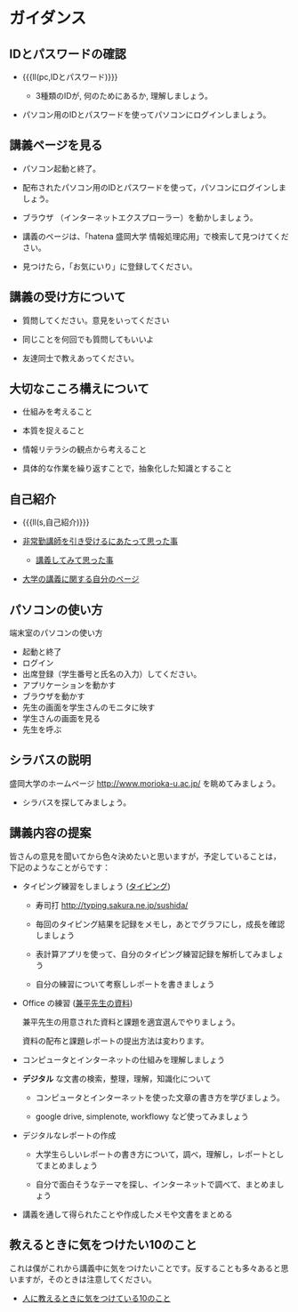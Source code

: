 * ガイダンス 

** IDとパスワードの確認

-  {{{ll(pc,IDとパスワード)}}}
   
   - 3種類のIDが, 何のためにあるか, 理解しましょう。
   
- パソコン用のIDとパスワードを使ってパソコンにログインしましょう。

** 講義ページを見る

- パソコン起動と終了。

- 配布されたパソコン用のIDとパスワードを使って，パソコンにログインしましょう。

- ブラウザ （インターネットエクスプローラー）を動かしましょう。

- 講義のページは、「hatena 盛岡大学 情報処理応用」で検索して見つけてくだ
  さい。

- 見つけたら，「お気にいり」に登録してください。

** 講義の受け方について

-  質問してください。意見をいってください

-  同じことを何回でも質問してもいいよ

-  友達同士で教えあってください。

** 大切なこころ構えについて

-  仕組みを考えること

-  本質を捉えること

-  情報リテラシの観点から考えること

-  具体的な作業を繰り返すことで，抽象化した知識とすること

** 自己紹介

- {{{ll(s,自己紹介)}}}

-  [[http://masayuki054.hatenablog.com/entry/2013/05/17/012222][非常勤講師を引き受けるにあたって思った事]]

   - [[http://masayuki054.hatenablog.com/entry/2013/06/24/172938][講義してみて思った事]]

-  [[http://nat054.ddo.jp/~masayuki/lects][大学の講義に関する自分のページ]]

** パソコンの使い方

端末室のパソコンの使い方

- 起動と終了
- ログイン
- 出席登録（学生番号と氏名の入力）してください。
- アプリケーションを動かす
- ブラウザを動かす
- 先生の画面を学生さんのモニタに映す
- 学生さんの画面を見る
- 先生を呼ぶ

** シラバスの説明

盛岡大学のホームページ http://www.morioka-u.ac.jp/ を眺めてみましょう。

- シラバスを探してみましょう。

** 講義内容の提案

皆さんの意見を聞いてから色々決めたいと思いますが，予定していることは，
下記のようなことがらです：

-  タイピング練習をしましょう ([[./typing.org][タイピング]])

   - 寿司打 http://typing.sakura.ne.jp/sushida/

   - 毎回のタイピング結果を記録をメモし，あとでグラフにし，成長を確認
     しましょう

   - 表計算アプリを使って、自分のタイピング練習記録を解析してみましょう

   - 自分の練習について考察しレポートを書きましょう

- Office の練習 ([[https://drive.google.com/open?id=0BwUWvGKIXA9PVWZvVVgtOG5kZjg][兼平先生の資料]])

  兼平先生の用意された資料と課題を適宜選んでやりましょう。

  資料の配布と課題レポートの提出方法は変わります。

- コンピュータとインターネットの仕組みを理解しましょう

- *デジタル* な文書の検索，整理，理解，知識化について
  - コンピュータとインターネットを使った文章の書き方を学びましょう。

  - google drive, simplenote, workflowy など使ってみましょう
  
- デジタルなレポートの作成

  - 大学生らしいレポートの書き方について，調べ，理解し，レポートとしてまとめましょう

  - 自分で面白そうなテーマを探し、インターネットで調べて、まとめましょう
   
- 講義を通して得られたことや作成したメモや文書をまとめる

** 教えるときに気をつけたい10のこと

これは僕がこれから講義中に気をつけたいことです。反することも多々あると思いますが，そのときは注意してください。

- [[http://topisyu.hatenablog.com/entry/teaching][人に教えるときに気をつけている10のこと]]

